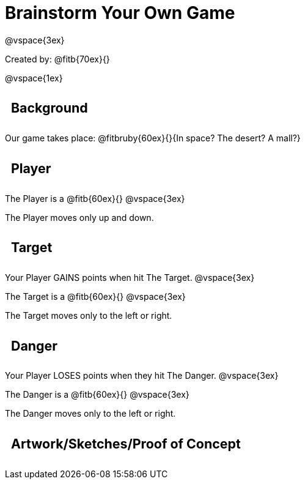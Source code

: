 = Brainstorm Your Own Game

++++
<style>
.lesson-section-1 {border: 0px !important;}
h2 {
	width: 		100%; 
	text-align: left !important; 
	font-size: 	16pt !important;
	padding:	10px !important;
}
</style>
++++

@vspace{3ex}

Created by: @fitb{70ex}{}

@vspace{1ex}

== Background

Our game takes place: @fitbruby{60ex}{}{In space? The desert? A
mall?}

== Player

The Player is a @fitb{60ex}{}
@vspace{3ex}

The Player moves only up and down.

== Target

Your Player GAINS points when hit The Target.
@vspace{3ex}

The Target is a @fitb{60ex}{}
@vspace{3ex}

The Target moves only to the left or right.

== Danger

Your Player LOSES points when they hit The Danger.
@vspace{3ex}

The Danger is a @fitb{60ex}{}
@vspace{3ex}

The Danger moves only to the left or right.

== Artwork/Sketches/Proof of Concept
